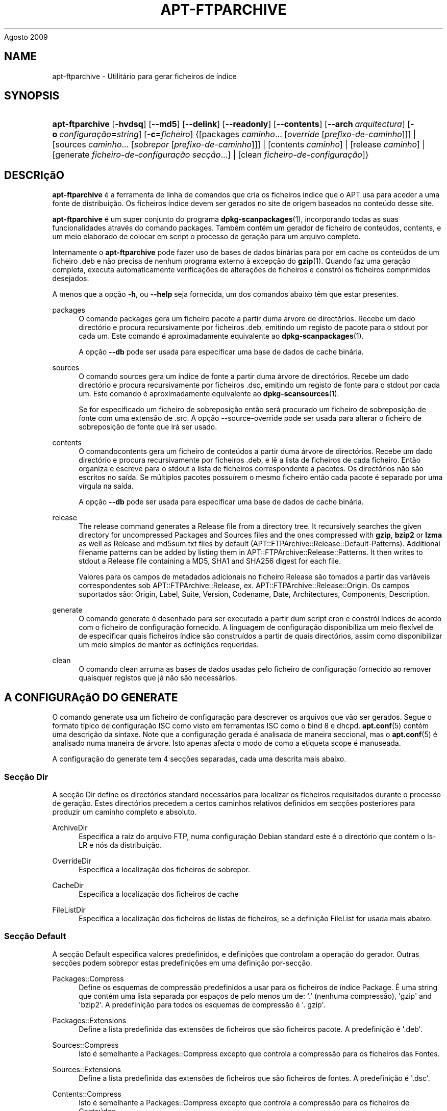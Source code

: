 '\" t
.\"     Title: apt-ftparchive
.\"    Author: Jason Gunthorpe
.\" Generator: DocBook XSL Stylesheets v1.76.1 <http://docbook.sf.net/>
.\"      Date: 17
Agosto 2009
.\"    Manual: APT
.\"    Source: Linux
.\"  Language: English
.\"
.TH "APT\-FTPARCHIVE" "1" "17 Agosto 2009" "Linux" "APT"
.\" -----------------------------------------------------------------
.\" * Define some portability stuff
.\" -----------------------------------------------------------------
.\" ~~~~~~~~~~~~~~~~~~~~~~~~~~~~~~~~~~~~~~~~~~~~~~~~~~~~~~~~~~~~~~~~~
.\" http://bugs.debian.org/507673
.\" http://lists.gnu.org/archive/html/groff/2009-02/msg00013.html
.\" ~~~~~~~~~~~~~~~~~~~~~~~~~~~~~~~~~~~~~~~~~~~~~~~~~~~~~~~~~~~~~~~~~
.ie \n(.g .ds Aq \(aq
.el       .ds Aq '
.\" -----------------------------------------------------------------
.\" * set default formatting
.\" -----------------------------------------------------------------
.\" disable hyphenation
.nh
.\" disable justification (adjust text to left margin only)
.ad l
.\" -----------------------------------------------------------------
.\" * MAIN CONTENT STARTS HERE *
.\" -----------------------------------------------------------------
.SH "NAME"
apt-ftparchive \- Utilitário para gerar ficheiros de índice
.SH "SYNOPSIS"
.HP \w'\fBapt\-ftparchive\fR\ 'u
\fBapt\-ftparchive\fR [\fB\-hvdsq\fR] [\fB\-\-md5\fR] [\fB\-\-delink\fR] [\fB\-\-readonly\fR] [\fB\-\-contents\fR] [\fB\-\-arch\ \fR\fB\fIarquitectura\fR\fR] [\fB\-o\ \fR\fB\fIconfiguração\fR\fR\fB=\fR\fB\fIstring\fR\fR] [\fB\-c=\fR\fB\fIficheiro\fR\fR] {[packages\ \fIcaminho\fR...\ [\fIoverride\fR\ [\fIprefixo\-de\-caminho\fR]]] | [sources\ \fIcaminho\fR...\ [\fIsobrepor\fR\ [\fIprefixo\-de\-caminho\fR]]] | [contents\ \fIcaminho\fR] | [release\ \fIcaminho\fR] | [generate\ \fIficheiro\-de\-configuração\fR\ \fIsecção\fR...] | [clean\ \fIficheiro\-de\-configuração\fR]}
.SH "DESCRIçãO"
.PP
\fBapt\-ftparchive\fR
é a ferramenta de linha de comandos que cria os ficheiros índice que o APT usa para aceder a uma fonte de distribuição\&. Os ficheiros índice devem ser gerados no site de origem baseados no conteúdo desse site\&.
.PP
\fBapt\-ftparchive\fR
é um super conjunto do programa
\fBdpkg-scanpackages\fR(1), incorporando todas as suas funcionalidades através do comando
packages\&. Também contém um gerador de ficheiro de conteúdos,
contents, e um meio elaborado de colocar em script o processo de geração para um arquivo completo\&.
.PP
Internamente o
\fBapt\-ftparchive\fR
pode fazer uso de bases de dados binárias para por em cache os conteúdos de um ficheiro \&.deb e não precisa de nenhum programa externo à excepção do
\fBgzip\fR(1)\&. Quando faz uma geração completa, executa automaticamente verificações de alterações de ficheiros e constrói os ficheiros comprimidos desejados\&.
.PP
A menos que a opção
\fB\-h\fR, ou
\fB\-\-help\fR
seja fornecida, um dos comandos abaixo têm que estar presentes\&.
.PP
packages
.RS 4
O comando packages gera um ficheiro pacote a partir duma árvore de directórios\&. Recebe um dado directório e procura recursivamente por ficheiros \&.deb, emitindo um registo de pacote para o stdout por cada um\&. Este comando é aproximadamente equivalente ao
\fBdpkg-scanpackages\fR(1)\&.
.sp
A opção
\fB\-\-db\fR
pode ser usada para especificar uma base de dados de cache binária\&.
.RE
.PP
sources
.RS 4
O comando
sources
gera um índice de fonte a partir duma árvore de directórios\&. Recebe um dado directório e procura recursivamente por ficheiros \&.dsc, emitindo um registo de fonte para o stdout por cada um\&. Este comando é aproximadamente equivalente ao
\fBdpkg-scansources\fR(1)\&.
.sp
Se for especificado um ficheiro de sobreposição então será procurado um ficheiro de sobreposição de fonte com uma extensão de \&.src\&. A opção \-\-source\-override pode ser usada para alterar o ficheiro de sobreposição de fonte que irá ser usado\&.
.RE
.PP
contents
.RS 4
O comandocontents
gera um ficheiro de conteúdos a partir duma árvore de directórios\&. Recebe um dado directório e procura recursivamente por ficheiros \&.deb, e lê a lista de ficheiros de cada ficheiro\&. Então organiza e escreve para o stdout a lista de ficheiros correspondente a pacotes\&. Os directórios não são escritos no saída\&. Se múltiplos pacotes possuírem o mesmo ficheiro então cada pacote é separado por uma vírgula na saída\&.
.sp
A opção
\fB\-\-db\fR
pode ser usada para especificar uma base de dados de cache binária\&.
.RE
.PP
release
.RS 4
The
release
command generates a Release file from a directory tree\&. It recursively searches the given directory for uncompressed
Packages
and
Sources
files and the ones compressed with
\fBgzip\fR,
\fBbzip2\fR
or
\fBlzma\fR
as well as
Release
and
md5sum\&.txt
files by default (APT::FTPArchive::Release::Default\-Patterns)\&. Additional filename patterns can be added by listing them in
APT::FTPArchive::Release::Patterns\&. It then writes to stdout a Release file containing a MD5, SHA1 and SHA256 digest for each file\&.
.sp
Valores para os campos de metadados adicionais no ficheiro Release são tomados a partir das variáveis correspondentes sob
APT::FTPArchive::Release, ex\&.
APT::FTPArchive::Release::Origin\&. Os campos suportados são:
Origin,
Label,
Suite,
Version,
Codename,
Date,
Architectures,
Components,
Description\&.
.RE
.PP
generate
.RS 4
O comando
generate
é desenhado para ser executado a partir dum script cron e constrói índices de acordo com o ficheiro de configuração fornecido\&. A linguagem de configuração disponibiliza um meio flexível de de especificar quais ficheiros índice são construídos a partir de quais directórios, assim como disponibilizar um meio simples de manter as definições requeridas\&.
.RE
.PP
clean
.RS 4
O comando
clean
arruma as bases de dados usadas pelo ficheiro de configuração fornecido ao remover quaisquer registos que já não são necessários\&.
.RE
.SH "A CONFIGURAçãO DO GENERATE"
.PP
O comando
generate
usa um ficheiro de configuração para descrever os arquivos que vão ser gerados\&. Segue o formato típico de configuração ISC como visto em ferramentas ISC como o bind 8 e dhcpd\&.
\fBapt.conf\fR(5)
contém uma descrição da sintaxe\&. Note que a configuração gerada é analisada de maneira seccional, mas o
\fBapt.conf\fR(5)
é analisado numa maneira de árvore\&. Isto apenas afecta o modo de como a etiqueta scope é manuseada\&.
.PP
A configuração do generate tem 4 secções separadas, cada uma descrita mais abaixo\&.
.SS "Secção Dir"
.PP
A secção
Dir
define os directórios standard necessários para localizar os ficheiros requisitados durante o processo de geração\&. Estes directórios precedem a certos caminhos relativos definidos em secções posteriores para produzir um caminho completo e absoluto\&.
.PP
ArchiveDir
.RS 4
Especifica a raiz do arquivo FTP, numa configuração Debian standard este é o directório que contém o
ls\-LR
e nós da distribuição\&.
.RE
.PP
OverrideDir
.RS 4
Especifica a localização dos ficheiros de sobrepor\&.
.RE
.PP
CacheDir
.RS 4
Especifica a localização dos ficheiros de cache
.RE
.PP
FileListDir
.RS 4
Especifica a localização dos ficheiros de listas de ficheiros, se a definição
FileList
for usada mais abaixo\&.
.RE
.SS "Secção Default"
.PP
A secção
Default
especifica valores predefinidos, e definições que controlam a operação do gerador\&. Outras secções podem sobrepor estas predefinições em uma definição por\-secção\&.
.PP
Packages::Compress
.RS 4
Define os esquemas de compressão predefinidos a usar para os ficheiros de índice Package\&. É uma string que contém uma lista separada por espaços de pelo menos um de: \*(Aq\&.\*(Aq (nenhuma compressão), \*(Aqgzip\*(Aq and \*(Aqbzip2\*(Aq\&. A predefinição para todos os esquemas de compressão é \*(Aq\&. gzip\*(Aq\&.
.RE
.PP
Packages::Extensions
.RS 4
Define a lista predefinida das extensões de ficheiros que são ficheiros pacote\&. A predefinição é \*(Aq\&.deb\*(Aq\&.
.RE
.PP
Sources::Compress
.RS 4
Isto é semelhante a
Packages::Compress
excepto que controla a compressão para os ficheiros das Fontes\&.
.RE
.PP
Sources::Extensions
.RS 4
Define a lista predefinida das extensões de ficheiros que são ficheiros de fontes\&. A predefinição é \*(Aq\&.dsc\*(Aq\&.
.RE
.PP
Contents::Compress
.RS 4
Isto é semelhante a
Packages::Compress
excepto que controla a compressão para os ficheiros de Conteúdos\&.
.RE
.PP
Translation::Compress
.RS 4
Isto é semelhante a
Packages::Compress
excepto que controla a compressão para o ficheiro mestre Translation\-en\&.
.RE
.PP
DeLinkLimit
.RS 4
Especifica o número de kilobytes para delink (e substitui com hard links) por execução\&. Isto é usado em conjunto com a definição
External\-Links
por secção\&.
.RE
.PP
FileMode
.RS 4
Especifica o modo de todos os ficheiros índice criados\&. A predefinição é 0644\&. Todos os ficheiros índice são definidos para este modo independentemente do umask\&.
.RE
.PP
LongDescription
.RS 4
Define se as descrições longas devem ser incluídas no ficheiro Packages ou divididas em um ficheiro Translation\-en mestre\&.
.RE
.SS "Secção TreeDefault"
.PP
Define predefinições específicas para as secções
Tree\&. Todas estas variáveis são variáveis de substituição e têm as strings $(DIST), $(SECTION) e $(ARCH) substituídas pelos seus respectivos valores\&.
.PP
MaxContentsChange
.RS 4
Define o número de kilobytes dos ficheiros de conteúdo que são gerados a cada dia\&. Os ficheiros de conteúdo são re\-circulados para que ao fim de alguns dias todos sejam reconstruídos\&.
.RE
.PP
ContentsAge
.RS 4
Controla o número de dias que se permite a um ficheiro de conteúdo ser verificado sem alteração\&. Se este limite for ultrapassado o mtime do ficheiro de conteúdo é actualizado\&. Este caso pode ocorrer se o ficheiro de pacote é alterado num modo que não resulta num novo ficheiro de conteúdo [por exemplo uma edição de sobreposição]\&. É permitido um soltar na esperança que novos \&.debs sejam instalados, requerendo um novo ficheiro de qualquer modo\&. A predefinição é 10, as unidades são em dias\&.
.RE
.PP
Directory
.RS 4
Define o topo da árvore de directórios \&.deb\&. A predefinição é
$(DIST)/$(SECTION)/binary\-$(ARCH)/
.RE
.PP
SrcDirectory
.RS 4
Define o topo da árvore de directórios de pacotes fonte\&. A predefinição é
$(DIST)/$(SECTION)/source/
.RE
.PP
Packages
.RS 4
Define o ficheiro Packages de saída\&. A predefinição é
$(DIST)/$(SECTION)/binary\-$(ARCH)/Packages
.RE
.PP
Sources
.RS 4
Define o ficheiro Sources de saída\&. A predefinição é
$(DIST)/$(SECTION)/source/Sources
.RE
.PP
Translation
.RS 4
Define se o ficheiro mestre Translation\-en de saída com as descrições longas não deve ser incluído no ficheiro Packages\&. A predefinição é
$(DIST)/$(SECTION)/i18n/Translation\-en
.RE
.PP
InternalPrefix
.RS 4
Define o prefixo de caminho que causa que um symlink seja considerado um link interno em vez de um link externo\&. A predefinição é
$(DIST)/$(SECTION)/
.RE
.PP
Contents
.RS 4
Define a saída do ficheiro Contents\&. A predefinição é
$(DIST)/Contents\-$(ARCH)\&. Se esta definição causar múltiplos ficheiros Packages para mapear em um único ficheiro Contents (tal como a predefinição) então o
\fBapt\-ftparchive\fR
irá automaticamente integrar esses ficheiros pacotes todos juntos\&.
.RE
.PP
Contents::Header
.RS 4
Define o ficheiro cabeçalho para prefixar a saída de conteúdos\&.
.RE
.PP
BinCacheDB
.RS 4
Define a base de dados de cache binária a usar para esta secção\&. Múltiplas secções podem partilhar a mesma base de dados\&.
.RE
.PP
FileList
.RS 4
Especifica que em vez de navegar na árvore de directórios, o
\fBapt\-ftparchive\fR
deverá ler a lista de ficheiros a partir do ficheiro fornecido\&. Nomes de ficheiros relativos são prefixados com o directório de arquivo\&.
.RE
.PP
SourceFileList
.RS 4
Especifica que em vez de navegar na árvore de directórios, o
\fBapt\-ftparchive\fR
deverá ler a lista de ficheiros a partir do ficheiro fornecido\&. Nomes de ficheiros relativos são prefixados com o directório de arquivo\&. Isto é usado quando se processa índices de fonte\&.
.RE
.SS "Secção Tree"
.PP
A secção
Tree
define uma árvore de ficheiros Debian standard que consiste de um directório base, depois múltiplas secções nesse directório base e finalmente múltiplas Arquitecturas em cada secção\&. O caminho exacto usado é definido pela variável de substituição
Directory\&.
.PP
A secção
Tree
recebe uma etiqueta scope que define a variável
$(DIST)
e define a raiz da árvore (o caminho é prefixado por
ArchiveDir)\&. Tipicamente esta é uma definição tal como
dists/squeeze\&.
.PP
Todas as definições definidas na secção
TreeDefault
podem ser usadas na secção
Tree
assim como as novas três variáveis\&.
.PP
Quando processa uma secção
Tree, o
\fBapt\-ftparchive\fR
executa uma operação semelhante a:
.sp
.if n \{\
.RS 4
.\}
.nf
for i in Sections do 
   for j in Architectures do
      Generate for DIST=scope SECTION=i ARCH=j
     
.fi
.if n \{\
.RE
.\}
.PP
Sections
.RS 4
Isto é uma lista de secções separada por espaços que aparece sob a distribuição, tipicamente isto é algo como
main contrib non\-free
.RE
.PP
Architectures
.RS 4
Isto é uma lista separada por espaços de todas as arquitecturas que aparecem sob a secção de buscas\&. A arquitectura especial \*(Aqsource\*(Aq é usada para indicar que esta árvore tem um arquivo fonte\&.
.RE
.PP
LongDescription
.RS 4
Define se as descrições longas devem ser incluídas no ficheiro Packages ou divididas em um ficheiro Translation\-en mestre\&.
.RE
.PP
BinOverride
.RS 4
Define o ficheiro de sobreposição binário\&. O ficheiro de sobreposição informação de secção, prioridade e endereço do responsável\&.
.RE
.PP
SrcOverride
.RS 4
Define o ficheiro de sobreposição fonte\&. O ficheiro de sobreposição informação de secção\&.
.RE
.PP
ExtraOverride
.RS 4
Define o ficheiro de sobreposição extra binário\&.
.RE
.PP
SrcExtraOverride
.RS 4
Define o ficheiro de sobreposição extra fonte\&.
.RE
.SS "Secção BinDirectory"
.PP
A secção
bindirectory
define uma árvore de directórios binários sem nenhuma estrutura especial\&. A etiqueta scope especifica a localização do directório binário e as definições são semelhantes às da secção
Tree
sem nenhumas variáveis de substituição ou definições
SectionArchitecture\&.
.PP
Packages
.RS 4
Define a saída do ficheiro Packages\&.
.RE
.PP
Sources
.RS 4
Define a saída do ficheiro Sources\&. É necessário pelo menos um de
Packages
ou
Sources\&.
.RE
.PP
Contents
.RS 4
Define a saída do ficheiro Contents (opcional)
.RE
.PP
BinOverride
.RS 4
Define o ficheiro de sobreposição binário\&.
.RE
.PP
SrcOverride
.RS 4
Define o ficheiro de sobreposição fonte\&.
.RE
.PP
ExtraOverride
.RS 4
Define o ficheiro de sobreposição extra binário\&.
.RE
.PP
SrcExtraOverride
.RS 4
Define o ficheiro de sobreposição extra fonte\&.
.RE
.PP
BinCacheDB
.RS 4
Define a base de dados de cache\&.
.RE
.PP
PathPrefix
.RS 4
Acrescenta um caminho a todos os caminhos de saída\&.
.RE
.PP
FileList, SourceFileList
.RS 4
Especifica o ficheiro de lista de ficheiros\&.
.RE
.SH "O FICHEIRO BINARY OVERRIDE"
.PP
O ficheiro de sobreposição binário é totalmente compatível com
\fBdpkg-scanpackages\fR(1)\&. Contém 4 campos separados por espaços\&. O primeiro campo é o nome do pacote, o segundo é a prioridade a qual forçar esse pacote, o terceiro é a secção onde forçar esse pacote e o último campo é o campo de permutação do responsável\&.
.PP
O formato geral do campo do responsável é:
.sp
.if n \{\
.RS 4
.\}
.nf
old [// oldn]* => new
.fi
.if n \{\
.RE
.\}
.sp
ou simplesmente,
.sp
.if n \{\
.RS 4
.\}
.nf
new
.fi
.if n \{\
.RE
.\}
.sp
\&. O primeiro formato permite uma lista separada por um duplo slash (//) de antigos endereços e email a serem especificados\&. Se nenhum destes for encontrado então \*(Aqnew\*(Aq é substituído para o campo do responsável\&. O segundo formato substitui incondicionalmente o campo do responsável\&.
.SH "O FICHEIRO SOURCE OVERRIDE"
.PP
O ficheiro de sobreposição de fonte é totalmente compatível com
\fBdpkg-scansources\fR(1)\&. Contém dois campos separados por espaços\&. O primeiro campo é o nome de pacote fonte, o segundo é a secção onde o atribuir\&.
.SH "O FICHEIRO EXTRA OVERRIDE"
.PP
O ficheiro de sobreposição extra permite que qualquer etiqueta arbitrária seja adicionada ou substituída na saída\&. Tem 3 colunas, a primeira é o pacote, a segunda é a etiqueta e restante da linha é o novo valor\&.
.SH "OPçõES"
.PP
Todas as opções de linha de comandos podem ser definidas usando o ficheiro de configuração, as descrições indicam a opção de configuração a definir\&. Para opções booleanas você pode sobre por o ficheiro de configuração usando algo como
\fB\-f\-\fR,\fB\-\-no\-f\fR,
\fB\-f=no\fR
ou várias outras variantes\&.
.PP
\fB\-\-md5\fR, \fB\-\-sha1\fR, \fB\-\-sha256\fR
.RS 4
Generate the given checksum\&. These options default to on, when turned off the generated index files will not have the checksum fields where possible\&. Configuration Items:
APT::FTPArchive::\fIChecksum\fR
and
APT::FTPArchive::\fIIndex\fR::\fIChecksum\fR
where
\fIIndex\fR
can be
Packages,
Sources
or
Release
and
\fIChecksum\fR
can be
MD5,
SHA1
or
SHA256\&.
.RE
.PP
\fB\-d\fR, \fB\-\-db\fR
.RS 4
Usa uma base de dados de cache binária\&. Isto não tem efeito no comando generate\&. Item de configuração:
APT::FTPArchive::DB\&.
.RE
.PP
\fB\-q\fR, \fB\-\-quiet\fR
.RS 4
Silencioso; produz saída apropriada para registar em logs, omitindo indicadores de progresso\&. Mais q\*(Aqs irão produzir mais silencio até um máximo de 2\&. Você também pode usar
\fB\-q=#\fR
para definir o nível de silêncio, sobrepondo o ficheiro de configuração\&. Item de Configuração:
quiet\&.
.RE
.PP
\fB\-\-delink\fR
.RS 4
Executa Dissociação\&. Se é usada a definição
External\-Links
então esta opção activa a dissociação dos ficheiros\&. A sua predefinição é ligada e e pode ser desligada com
\fB\-\-no\-delink\fR\&. Item de Configuração:
APT::FTPArchive::DeLinkAct\&.
.RE
.PP
\fB\-\-contents\fR
.RS 4
Executa a geração de conteúdos\&. Quando esta opção está definida e os índices de pacotes são gerados com um base de dados cache então a listagem de ficheiros também será extraída e guardada na base de dados para utilização posterior\&. Quando se usa o comando generate, esta opção também permite a criação de quaisquer ficheiros de Conteúdos\&. A predefinição é ligado\&. Item de Configuração:
APT::FTPArchive::Contents\&.
.RE
.PP
\fB\-s\fR, \fB\-\-source\-override\fR
.RS 4
Selecciona o ficheiro de sobreposição de fonte a usar com o comando
sources\&. Item de Configuração:
APT::FTPArchive::SourceOverride\&.
.RE
.PP
\fB\-\-readonly\fR
.RS 4
Torna as bases de dados de cache apenas de leitura\&. Item de Configuração:
APT::FTPArchive::ReadOnlyDB\&.
.RE
.PP
\fB\-a\fR, \fB\-\-arch\fR
.RS 4
Aceita nos comandos
packages
e
contents
apenas ficheiros de pacotes que condizem com
*_arch\&.deb
ou
*_all\&.deb
em vez de todos os ficheiros de pacotes presentes no caminho fornecido\&. Item de Configuração:
APT::FTPArchive::Architecture\&.
.RE
.PP
\fBAPT::FTPArchive::AlwaysStat\fR
.RS 4

\fBapt-ftparchive\fR(1)
põe em cache o máximo possível de metadados numa base de dados de cache\&. Se os pacotes forem recompilados e/ou republicados de novo com a mesma versão, irá originar problemas porque serão usados os metadados desactualizados em cache como o tamanho e sumários de verificação\&. Com esta opção activa isto não irá mais acontecer porque será verificado se o ficheiro foi alterado\&. Note que esta opção vem regulada para "false" por predefinição pois não é recomendado disponibilizar múltiplas versões/compilações de um pacote com o mesmo número de versão, portanto em teoria ninguém irá ter estes problemas e então todas as verificações extras serão desnecessárias\&.
.RE
.PP
\fBAPT::FTPArchive::LongDescription\fR
.RS 4
Esta opção de configuração tem a predefinição de "true" e deve apenas ser definida para
"false"
se o Arquivo gerado com
\fBapt-ftparchive\fR(1)
também disponibilizar ficheiros
Translation\&. Note que o ficheiro mestre
Translation\-en
só pode ser criado no comando generate\&.
.RE
.PP
\fB\-h\fR, \fB\-\-help\fR
.RS 4
Mostra um sumário curto da utilização\&.
.RE
.PP
\fB\-v\fR, \fB\-\-version\fR
.RS 4
Mostra a versão do programa\&.
.RE
.PP
\fB\-c\fR, \fB\-\-config\-file\fR
.RS 4
Ficheiro de Configuração; Especifica o ficheiro de configuração a usar\&. O programa irá ler o ficheiro de configuração predefinido e depois este ficheiro de configuração\&. Se as definições de configuração precisarem de ser definidas antes, os ficheiros de configuração predefinidos são analisados especificando um ficheiro com a variável de ambiente
\fBAPT_CONFIG\fR\&. Veja
\fBapt.conf\fR(5)
para informação de sintaxe\&.
.RE
.PP
\fB\-o\fR, \fB\-\-option\fR
.RS 4
Define uma Opção de Configuração; Isto irá definir uma opção de configuração arbitrária\&. A sintaxe é
\fB\-o Foo::Bar=bar\fR\&.
\fB\-o\fR
e
\fB\-\-option\fR
podem ser usadas várias vezes para definir opções diferentes\&.
.RE
.SH "EXAMPLES"
.PP
Para criar um ficheiro Packages comprimido para um directório que contém pacotes binários (\&.deb):
.sp
.if n \{\
.RS 4
.\}
.nf
\fBapt\-ftparchive\fR pacotes \fIdirectório\fR | \fBgzip\fR > Packages\&.gz
.fi
.if n \{\
.RE
.\}
.SH "VEJA TAMBéM"
.PP
\fBapt.conf\fR(5)
.SH "DIAGNóSTICO"
.PP
\fBapt\-ftparchive\fR
devolve zero na operação normal, 100 decimal em erro\&.
.SH "BUGS"
.PP
\m[blue]\fBpágina de bugs do APT\fR\m[]\&\s-2\u[1]\d\s+2\&. Se deseja reportar um bug no APT, por favor veja
/usr/share/doc/debian/bug\-reporting\&.txt
ou o comando
\fBreportbug\fR(1)\&.
.SH "TRADUÇÃO"
.PP
A tradução Portuguesa foi feita por Américo Monteiro
<a_monteiro@netcabo\&.pt>
em 2009, 2010\&. A tradução foi revista pela equipa de traduções portuguesas da Debian
<traduz@debianpt\&.org>\&.
.PP
Note que este documento traduzido pode conter partes não traduzidas\&. Isto é feito propositadamente, para evitar perdas de conteúdo quando a tradução está atrasada relativamente ao conteúdo original\&.
.SH "AUTHORS"
.PP
\fBJason Gunthorpe\fR
.RS 4
.RE
.PP
\fBAPT team\fR
.RS 4
.RE
.SH "NOTES"
.IP " 1." 4
página de bugs do APT
.RS 4
\%http://bugs.debian.org/src:apt
.RE
